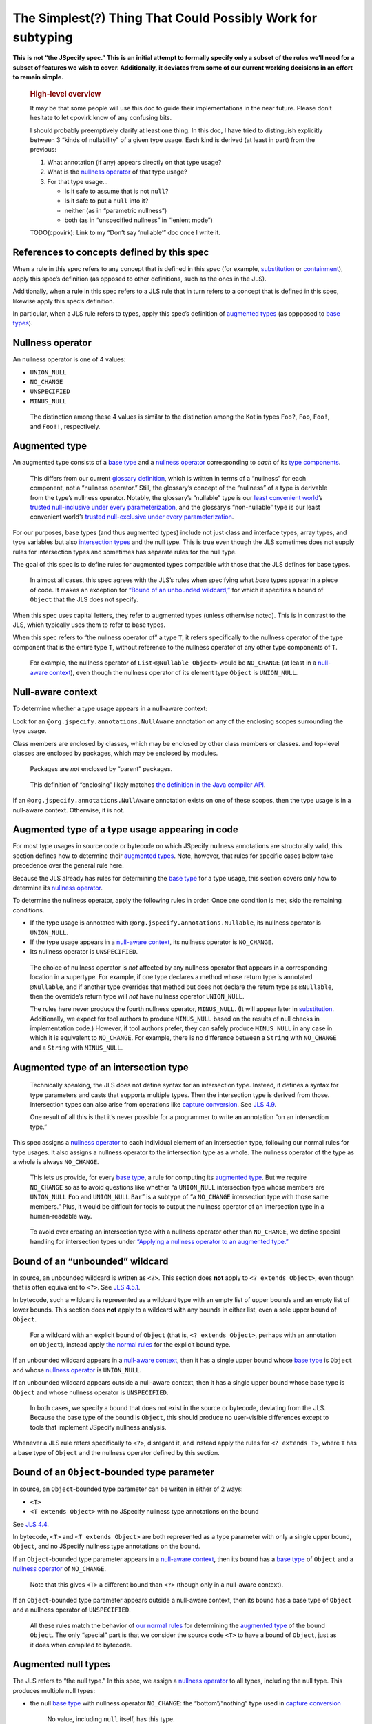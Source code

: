 The Simplest(?) Thing That Could Possibly Work for subtyping
============================================================

**This is not “the JSpecify spec.” This is an initial attempt to
formally specify only a subset of the rules we’ll need for a subset of
features we wish to cover. Additionally, it deviates from some of our
current working decisions in an effort to remain simple.**

   .. rubric:: High-level overview
      :name: high-level-overview

   It may be that some people will use this doc to guide their
   implementations in the near future. Please don’t hesitate to let
   cpovirk know of any confusing bits.

   I should probably preemptively clarify at least one thing. In this
   doc, I have tried to distinguish explicitly between 3 “kinds of
   nullability” of a given type usage. Each kind is derived (at least in
   part) from the previous:

   1. What annotation (if any) appears directly on that type usage?
   2. What is the `nullness operator <#nullness-operator>`__ of that
      type usage?
   3. For that type usage…

      -  Is it safe to assume that is not ``null``?
      -  Is it safe to put a ``null`` into it?
      -  neither (as in “parametric nullness”)
      -  both (as in “unspecified nullness” in “lenient mode”)

   TODO(cpovirk): Link to my “Don’t say ‘nullable’” doc once I write it.

.. _concept-references:

References to concepts defined by this spec
-------------------------------------------

When a rule in this spec refers to any concept that is defined in this
spec (for example, `substitution <#substitution>`__ or
`containment <#containment>`__), apply this spec’s definition (as
opposed to other definitions, such as the ones in the JLS).

Additionally, when a rule in this spec refers to a JLS rule that in turn
refers to a concept that is defined in this spec, likewise apply this
spec’s definition.

In particular, when a JLS rule refers to types, apply this spec’s
definition of `augmented types <#augmented-type>`__ (as oppposed to
`base
types <https://docs.google.com/document/d/1KQrBxwaVIPIac_6SCf--w-vZBeHkTvtaqPSU_icIccc/edit#bookmark=kix.k81vs7t5p45i>`__).

Nullness operator
-----------------

An nullness operator is one of 4 values:

-  ``UNION_NULL``
-  ``NO_CHANGE``
-  ``UNSPECIFIED``
-  ``MINUS_NULL``

..

   The distinction among these 4 values is similar to the distinction
   among the Kotlin types ``Foo?``, ``Foo``, ``Foo!``, and ``Foo!!``,
   respectively.

Augmented type
--------------

An augmented type consists of a `base
type <https://docs.google.com/document/d/1KQrBxwaVIPIac_6SCf--w-vZBeHkTvtaqPSU_icIccc/edit#bookmark=kix.k81vs7t5p45i>`__
and a `nullness operator <#nullness-operator>`__ corresponding to *each*
of its `type
components <https://docs.google.com/document/d/1KQrBxwaVIPIac_6SCf--w-vZBeHkTvtaqPSU_icIccc/edit#bookmark=kix.g7gl9fwq1tt5>`__.

   This differs from our current `glossary
   definition <https://docs.google.com/document/d/1KQrBxwaVIPIac_6SCf--w-vZBeHkTvtaqPSU_icIccc/edit#bookmark=id.367l48xhsikk>`__,
   which is written in terms of a “nullness” for each component, not a
   “nullness operator.” Still, the glossary’s concept of the “nullness”
   of a type is derivable from the type’s nullness operator. Notably,
   the glossary’s “nullable” type is our `least convenient
   world <#multiple-worlds>`__\ ’s `trusted null-inclusive under every
   parameterization <#trusted-null-inclusive-under-every-parameterization>`__,
   and the glossary’s “non-nullable” type is our least convenient
   world’s `trusted null-exclusive under every
   parameterization <#trusted-null-exclusive-under-every-parameterization>`__.

For our purposes, base types (and thus augmented types) include not just
class and interface types, array types, and type variables but also
`intersection types <#intersection-types>`__ and the null type. This is
true even though the JLS sometimes does not supply rules for
intersection types and sometimes has separate rules for the null type.

The goal of this spec is to define rules for augmented types compatible
with those that the JLS defines for base types.

   In almost all cases, this spec agrees with the JLS’s rules when
   specifying what *base* types appear in a piece of code. It makes an
   exception for `“Bound of an unbounded
   wildcard,” <#unbounded-wildcard>`__ for which it specifies a bound of
   ``Object`` that the JLS does not specify.

When this spec uses capital letters, they refer to augmented types
(unless otherwise noted). This is in contrast to the JLS, which
typically uses them to refer to base types.

When this spec refers to “the nullness operator of” a type ``T``, it
refers specifically to the nullness operator of the type component that
is the entire type ``T``, without reference to the nullness operator of
any other type components of ``T``.

   For example, the nullness operator of ``List<@Nullable Object>``
   would be ``NO_CHANGE`` (at least in a `null-aware
   context <#null-aware-context>`__), even though the nullness operator
   of its element type ``Object`` is ``UNION_NULL``.

Null-aware context
------------------

To determine whether a type usage appears in a null-aware context:

Look for an ``@org.jspecify.annotations.NullAware`` annotation on any of
the enclosing scopes surrounding the type usage.

Class members are enclosed by classes, which may be enclosed by other
class members or classes. and top-level classes are enclosed by
packages, which may be enclosed by modules.

   Packages are *not* enclosed by “parent” packages.

..

   This definition of “enclosing” likely matches `the definition in the
   Java compiler
   API <https://docs.oracle.com/en/java/javase/14/docs/api/java.compiler/javax/lang/model/element/Element.html#getEnclosingElement()>`__.

If an ``@org.jspecify.annotations.NullAware`` annotation exists on one
of these scopes, then the type usage is in a null-aware context.
Otherwise, it is not.

.. _augmented-type-of-usage:

Augmented type of a type usage appearing in code
------------------------------------------------

For most type usages in source code or bytecode on which JSpecify
nullness annotations are structurally valid, this section defines how to
determine their `augmented types <#augmented-type>`__. Note, however,
that rules for specific cases below take precedence over the general
rule here.

Because the JLS already has rules for determining the `base
type <https://docs.google.com/document/d/1KQrBxwaVIPIac_6SCf--w-vZBeHkTvtaqPSU_icIccc/edit#bookmark=kix.k81vs7t5p45i>`__
for a type usage, this section covers only how to determine its
`nullness operator <#nullness-operator>`__.

To determine the nullness operator, apply the following rules in order.
Once one condition is met, skip the remaining conditions.

-  If the type usage is annotated with
   ``@org.jspecify.annotations.Nullable``, its nullness operator is
   ``UNION_NULL``.
-  If the type usage appears in a `null-aware
   context <#null-aware-context>`__, its nullness operator is
   ``NO_CHANGE``.
-  Its nullness operator is ``UNSPECIFIED``.

..

   The choice of nullness operator is *not* affected by any nullness
   operator that appears in a corresponding location in a supertype. For
   example, if one type declares a method whose return type is annotated
   ``@Nullable``, and if another type overrides that method but does not
   declare the return type as ``@Nullable``, then the override’s return
   type will *not* have nullness operator ``UNION_NULL``.

   The rules here never produce the fourth nullness operator,
   ``MINUS_NULL``. (It will appear later in
   `substitution <#substitution>`__. Additionally, we expect for tool
   authors to produce ``MINUS_NULL`` based on the results of null checks
   in implementation code.) However, if tool authors prefer, they can
   safely produce ``MINUS_NULL`` in any case in which it is equivalent
   to ``NO_CHANGE``. For example, there is no difference between a
   ``String`` with ``NO_CHANGE`` and a ``String`` with ``MINUS_NULL``.

.. _intersection-types:

Augmented type of an intersection type
--------------------------------------

   Technically speaking, the JLS does not define syntax for an
   intersection type. Instead, it defines a syntax for type parameters
   and casts that supports multiple types. Then the intersection type is
   derived from those. Intersection types can also arise from operations
   like `capture conversion <#capture-conversion>`__. See `JLS
   4.9 <https://docs.oracle.com/javase/specs/jls/se14/html/jls-4.html#jls-4.9>`__.

   One result of all this is that it’s never possible for a programmer
   to write an annotation “on an intersection type.”

This spec assigns a `nullness operator <#nullness-operator>`__ to each
individual element of an intersection type, following our normal rules
for type usages. It also assigns a nullness operator to the intersection
type as a whole. The nullness operator of the type as a whole is always
``NO_CHANGE``.

   This lets us provide, for every `base
   type <https://docs.google.com/document/d/1KQrBxwaVIPIac_6SCf--w-vZBeHkTvtaqPSU_icIccc/edit#bookmark=kix.k81vs7t5p45i>`__,
   a rule for computing its `augmented type <#augmented-type>`__. But we
   require ``NO_CHANGE`` so as to avoid questions like whether “a
   ``UNION_NULL`` intersection type whose members are ``UNION_NULL``
   ``Foo`` and ``UNION_NULL`` ``Bar``” is a subtype of “a ``NO_CHANGE``
   intersection type with those same members.” Plus, it would be
   difficult for tools to output the nullness operator of an
   intersection type in a human-readable way.

..

   To avoid ever creating an intersection type with a nullness operator
   other than ``NO_CHANGE``, we define special handling for intersection
   types under `“Applying a nullness operator to an augmented
   type.” <#applying-operator>`__

.. _unbounded-wildcard:

Bound of an “unbounded” wildcard
--------------------------------

In source, an unbounded wildcard is written as ``<?>``. This section
does **not** apply to ``<? extends Object>``, even though that is often
equivalent to ``<?>``. See `JLS
4.5.1 <https://docs.oracle.com/javase/specs/jls/se14/html/jls-4.html#jls-4.5.1>`__.

In bytecode, such a wildcard is represented as a wildcard type with an
empty list of upper bounds and an empty list of lower bounds. This
section does **not** apply to a wildcard with any bounds in either list,
even a sole upper bound of ``Object``.

   For a wildcard with an explicit bound of ``Object`` (that is,
   ``<? extends Object>``, perhaps with an annotation on ``Object``),
   instead apply `the normal rules <#augmented-type-of-usage>`__ for the
   explicit bound type.

If an unbounded wildcard appears in a `null-aware
context <#null-aware-context>`__, then it has a single upper bound whose
`base
type <https://docs.google.com/document/d/1KQrBxwaVIPIac_6SCf--w-vZBeHkTvtaqPSU_icIccc/edit#bookmark=kix.k81vs7t5p45i>`__
is ``Object`` and whose `nullness operator <#nullness-operator>`__ is
``UNION_NULL``.

If an unbounded wildcard appears outside a null-aware context, then it
has a single upper bound whose base type is ``Object`` and whose
nullness operator is ``UNSPECIFIED``.

   In both cases, we specify a bound that does not exist in the source
   or bytecode, deviating from the JLS. Because the base type of the
   bound is ``Object``, this should produce no user-visible differences
   except to tools that implement JSpecify nullness analysis.

Whenever a JLS rule refers specifically to ``<?>``, disregard it, and
instead apply the rules for ``<? extends T>``, where ``T`` has a base
type of ``Object`` and the nullness operator defined by this section.

.. _object-bounded-type-parameter:

Bound of an ``Object``-bounded type parameter
---------------------------------------------

In source, an ``Object``-bounded type parameter can be writen in either
of 2 ways:

-  ``<T>``
-  ``<T extends Object>`` with no JSpecify nullness type annotations on
   the bound

See `JLS
4.4 <https://docs.oracle.com/javase/specs/jls/se14/html/jls-4.html#jls-4.4>`__.

In bytecode, ``<T>`` and ``<T extends Object>`` are both represented as
a type parameter with only a single upper bound, ``Object``, and no
JSpecify nullness type annotations on the bound.

If an ``Object``-bounded type parameter appears in a `null-aware
context <#null-aware-context>`__, then its bound has a `base
type <https://docs.google.com/document/d/1KQrBxwaVIPIac_6SCf--w-vZBeHkTvtaqPSU_icIccc/edit#bookmark=kix.k81vs7t5p45i>`__
of ``Object`` and a `nullness operator <#nullness-operator>`__ of
``NO_CHANGE``.

   Note that this gives ``<T>`` a different bound than ``<?>`` (though
   only in a null-aware context).

If an ``Object``-bounded type parameter appears outside a null-aware
context, then its bound has a base type of ``Object`` and a nullness
operator of ``UNSPECIFIED``.

   All these rules match the behavior of `our normal
   rules <#augmented-type-of-usage>`__ for determining the `augmented
   type <#augmented-type>`__ of the bound ``Object``. The only “special”
   part is that we consider the source code ``<T>`` to have a bound of
   ``Object``, just as it does when compiled to bytecode.

.. _null-types:

Augmented null types
--------------------

The JLS refers to “the null type.” In this spec, we assign a `nullness
operator <#nullness-operator>`__ to all types, including the null type.
This produces multiple null types:

-  the null `base
   type <https://docs.google.com/document/d/1KQrBxwaVIPIac_6SCf--w-vZBeHkTvtaqPSU_icIccc/edit#bookmark=kix.k81vs7t5p45i>`__
   with nullness operator ``NO_CHANGE``: the “bottom”/“nothing” type
   used in `capture conversion <#capture-conversion>`__

      No value, including ``null`` itself, has this type.

-  the null base type with nullness operator ``MINUS_NULL``

      This is equivalent to the previous type. Tools may use the 2
      interchangeably.

-  the null base type with nullness operator ``UNION_NULL``: the type of
   the null reference

-  the null base type with nullness operator ``UNSPECIFIED``

      This may be relevant only in implementation code.

.. _multiple-worlds:

The least convenient world and the most convenient world
--------------------------------------------------------

Some of the rules in this spec come in 2 versions, 1 for “the least
convenient world” and 1 for “the most convenient world.”

Tools may implement either or both versions of the rules.

   Our goal is to allow tools and their users to choose their desired
   level of strictness in the presence of ``UNSPECIFIED``. “The least
   convenient world” usually assumes that types are incompatible unless
   it has enough information to prove they are compatible; “the most
   convenient world” assumes that types are compatible unless it has
   enough information to prove they are incompatible.

   Thus, strict tools may want to implement the least-convenient-world
   version of rules, and lenient tools may wish to implement the
   most-convenient-world version. Or a tool might implement both and let
   users select which rules to apply.

   Another possibility is for a tool to implement both versions and to
   use that to distinguish between “errors” and “warnings.” Such a tool
   might run each check first in the least convenient world and then, if
   the check fails, run it again in the most convenient world. If the
   check fails in both worlds, the tool would produce an error. If it
   passes only because of the most convenient interpretation, the tool
   would produce a warning.

The main body of each section describes the *least*-convenient-world
rule. If the most-convenient-world rule differs, the differences are
explained at the end.

.. _propagating-multiple-worlds:

Propagating the most/least convenient world
~~~~~~~~~~~~~~~~~~~~~~~~~~~~~~~~~~~~~~~~~~~

When one rule in this spec refers to another, it refers to the rule for
the same “world.” For example, when the rules for
`containment <#containment>`__ refer to the rules for
`subtyping <#subtyping>`__, the most-convenient-world containment check
applies the most-convenient-world subtyping check, and the
least-convenient-world containment check applies the
least-convenient-world subtyping check.

This applies even if a rule says it is the same for both worlds: It
means “the same except that any other rules are applied in the
corresponding world.”

Same type
---------

``S`` and ``T`` are the same type if ``S`` is a `subtype <#subtyping>`__
of ``T`` and ``T`` is a subtype of ``S``.

Subtyping
---------

``A`` is a subtype of ``F`` if both of the following conditions are met:

-  ``A`` is a subtype of ``F`` according to the `nullness-delegating
   subtyping rules for Java <#nullness-delegating-subtyping>`__.
-  ``A`` is a `nullness subtype <#nullness-subtyping>`__ of ``F``.

.. _nullness-delegating-subtyping:

Nullness-delegating subtyping rules for Java
--------------------------------------------

The Java subtyping rules are defined in `JLS
4.10 <https://docs.oracle.com/javase/specs/jls/se14/html/jls-4.html#jls-4.10>`__.
We add to them as follows:

-  `As always <#concept-references>`__, interpret the Java rules as
   operating on `augmented types <#augmented-type>`__, not `base
   types <https://docs.google.com/document/d/1KQrBxwaVIPIac_6SCf--w-vZBeHkTvtaqPSU_icIccc/edit#bookmark=kix.k81vs7t5p45i>`__.
   However, when applying the Java direct-supertype rules themselves,
   *ignore* the `nullness operator <#nullness-operator>`__ of the input
   types and output types. The augmented types matter only when the Java
   rules refer to *other* rules that are defined in this spec. *Those*
   rules respect the nullness operator of some type components — but
   never the nullness operator of the type component that represents the
   whole input or output type.

      To “ignore” the output’s nullness operator, we recommend
      outputting a value of ``NO_CHANGE``, since that is valid for all
      types, including `intersection types <#intersection-types>`__.

-  When the Java array rules require one type to be a *direct* supertype
   of another, consider the direct supertypes of ``T`` to be *every*
   type that ``T`` is a `subtype <#subtyping>`__ of (as always, applying
   the definition of subtyping in this spec).

Nullness subtyping
------------------

   The primary complication in subtyping comes from type-variable
   usages. Our rules for them must account for every combination of type
   arguments with which a given generic type can be parameterized.

``A`` is a nullness subtype of ``F`` if any of the following conditions
are met:

-  ``F`` is `trusted null-inclusive under every
   parameterization <#trusted-null-inclusive-under-every-parameterization>`__.
-  ``A`` is `trusted null-exclusive under every
   parameterization <#trusted-null-exclusive-under-every-parameterization>`__.
-  ``A`` has a `nullness-subtype-establishing
   path <#nullness-subtype-establishing-path>`__ to any type whose base
   type is the same as the base type of ``F``.

Nullness subtyping (and thus subtyping itself) is *not* transitive.

(Contrast this with our `nullness-delegating
subtyping <#nullness-delegating-subtyping>`__ rules and
`containment <#containment>`__ rules: Each of those is defined as a
transitive closure. However, technically speaking, `there are cases in
which those should not be transitive,
either <https://groups.google.com/d/msg/jspecify-dev/yPnkx_GSb0Q/hLgS_431AQAJ>`__.
Fortunately, this “mostly transitive” behavior is exactly the behavior
that implementations are likely to produce naturally. Maybe someday we
will find a way to specify this fully correctly.)

Nullness subtyping (and thus subtyping itself) is *not* reflexive.

   It does end up being reflexive in the `most convenient
   world <#multiple-worlds>`__. We don’t state that as a rule for 2
   reasons: First, it arises naturally from the definitions in that
   world. Second, we don’t want to suggest that subtyping is reflexive
   in the `least convenient world <#multiple-worlds>`__.

Trusted null-inclusive under every parameterization
---------------------------------------------------

A type is trusted null-inclusive under every parameterization if it
meets either of the following conditions:

-  Its `nullness operator <#nullness-operator>`__ is ``UNION_NULL``.
-  It is an `intersection type <#intersection-types>`__ whose elements
   all are trusted null-inclusive under every parameterization.

**Most convenient world:** The rule is the same except that the
requirement for “``UNION_NULL``” is loosened to “``UNION_NULL`` or
``UNSPECIFIED``.”

Trusted null-exclusive under every parameterization
---------------------------------------------------

A type is trusted null-exclusive under every parameterization if it has
a `nullness-subtype-establishing
path <#nullness-subtype-establishing-path>`__ to either of the
following:

-  any type whose `nullness operator <#nullness-operator>`__ is
   ``MINUS_NULL``

-  any augmented class or array type

      This rule refers specifically to a “class or array type,” as
      distinct from other types like type variables and `intersection
      types <#intersection-types>`__.

Nullness-subtype-establishing path
----------------------------------

``A`` has a nullness-subtype-establishing path to ``F`` if both of the
following hold:

-  ``A`` has `nullness operator <#nullness-operator>`__ ``NO_CHANGE`` or
   ``MINUS_NULL``.

-  There is a path from ``A`` to ``F`` through
   `nullness-subtype-establishing direct-supertype
   edges <#nullness-subtype-establishing-direct-supertype-edges>`__.

      The path may be empty. That is, ``A`` has a
      nullness-subtype-establishing path to itself — as long as it has
      one of the required nullness operators.

**Most convenient world:** The rules are the same except that the
requirement for “``NO_CHANGE`` or ``MINUS_NULL``” is loosened to
“``NO_CHANGE``, ``MINUS_NULL``, or ``UNSPECIFIED``.”

Nullness-subtype-establishing direct-supertype edges
----------------------------------------------------

``T`` has nullness-subtype-establishing direct-supertype edges to the
union of the nodes computed by the following 2 rules:

Upper-bound rule:

-  if ``T`` is an augmented `intersection type <#intersection-types>`__:
   all the intersection type’s elements whose `nullness
   operator <#nullness-operator>`__ is ``NO_CHANGE`` or ``MINUS_NULL``
-  if ``T`` is an augmented type variable: all the corresponding type
   parameter’s upper bounds whose nullness operator is ``NO_CHANGE`` or
   ``MINUS_NULL``
-  otherwise: no nodes

Lower-bound rule:

-  for every type parameter ``P`` that has a lower bound whose `base
   type <https://docs.google.com/document/d/1KQrBxwaVIPIac_6SCf--w-vZBeHkTvtaqPSU_icIccc/edit#bookmark=kix.k81vs7t5p45i>`__
   is the same as ``T``\ ’s base type and whose nullness operator is
   ``NO_CHANGE``: the type variable ``P``

   TODO(cpovirk): What if the lower bound has some other nullness
   operator? I’m pretty sure that we want to allow ``UNSPECIFIED`` in
   the most convenient world (as we did before my recent edits), and we
   may want to allow more.

-  otherwise: no nodes

**Most convenient world:** The rules are the same except that the
requirements for “``NO_CHANGE`` or ``MINUS_NULL``” are loosened to
“``NO_CHANGE``, ``MINUS_NULL``, or ``UNSPECIFIED``.”

Containment
-----------

The Java rules are defined in `JLS
4.5.1 <https://docs.oracle.com/javase/specs/jls/se14/html/jls-4.html#jls-4.5.1>`__.
We add to them as follows:

-  Disregard the 2 rules that refer to a bare ``?``. Instead, treat
   ``?`` like ``? extends Object``, where the `nullness
   operator <#nullness-operator>`__ of the ``Object`` bound is specified
   by `“Bound of an unbounded wildcard.” <#unbounded-wildcard>`__

      This is just a part of our universal rule to treat a bare ``?``
      like ``? extends Object``.

-  The rule written specifically for ``? extends Object`` applies only
   if the nullness operator of the ``Object`` bound is ``UNION_NULL``.

-  When the JLS refers to the same type ``T`` on both sides of a rule,
   the rule applies if and only if this spec defines the 2 types to be
   the `same type <#same-type>`__.

**Most convenient world:** The rules are the same except that the
requirement for “``UNION_NULL``” is loosened to “``UNION_NULL`` or
``UNSPECIFIED``.”

Substitution
------------

   Substitution on Java base types barely requires an explanation: See
   `JLS
   1.3 <https://docs.oracle.com/javase/specs/jls/se14/html/jls-1.html#jls-1.3>`__.
   Substitution on `augmented types <#augmented-type>`__, however, is
   trickier: If ``Map.get`` returns “``V`` with `nullness
   operator <#nullness-operator>`__ ``UNION_NULL``,” and if a user has a
   map whose value type is “``String`` with nullness operator
   ``UNSPECIFIED``,” then what does its ``get`` method return? Naive
   substitution would produce “``String`` with nullness operator
   ``UNSPECIFIED`` with nullness operator ``UNION_NULL``.” To reduce
   that to a proper augmented type with a single nullness operator, we
   define this process.

To substitute each type argument ``Aᵢ`` for each corresponding type
parameter ``Pᵢ``:

For every type-variable usage ``V`` whose `base
type <https://docs.google.com/document/d/1KQrBxwaVIPIac_6SCf--w-vZBeHkTvtaqPSU_icIccc/edit#bookmark=kix.k81vs7t5p45i>`__
is ``Pᵢ``, replace ``V`` with the result of the following operation:

-  If ``V`` is `trusted null-exclusive under every
   parameterization <#trusted-null-exclusive-under-every-parameterization>`__
   in the `least convenient world <#multiple-worlds>`__, then replace it
   with the result of `applying <#applying-operator>`__ ``MINUS_NULL``
   to ``Aᵢ``.

      This is the one instance in which a rule references another rule
      to be run under a *different* “world.” Normally, all rules are run
      `under the same “world.” <#propagating-multiple-worlds>`__ But in
      this instance, the null-exclusivity rule (and all rules that it in
      turn applies) are always run in the least convenient world.

   ..

      This special case improves behavior in “the
      ``ImmutableList.Builder`` case”: Consider an unannotated user of
      that class. Its builder will have an element type whose `nullness
      operator <#nullness-operator>`__ is ``UNSPECIFIED``. Without this
      special case, ``builder.add(objectUnionNull)`` would pass the
      subtyping check in the `most convenient
      world <#multiple-worlds>`__. This would happen even though we have
      enough information to know that the parameter to ``add`` is
      universally null-exclusive — even in the most convenient world.
      The special case here makes that subtyping check fail.

-  Otherwise, replace ``V`` with the result of applying the nullness
   operator of ``V`` to ``Aᵢ``.

.. _applying-operator:

Applying a nullness operator to an augmented type
-------------------------------------------------

The process of applying a `nullness operator <#nullness-operator>`__
requires 2 inputs:

-  the nullness operator to apply
-  the `augmented type <#augmented-type>`__ (which, again, includes a
   `nullness operator <#nullness-operator>`__ for that type) to apply it
   to

The result of the process is an augmented type.

The process is as follows:

First, based on the pair of nullness operators (the one to apply and the
one from the augmented type), compute a “desired nullness operator.” Do
so by applying the following rules in order. Once one condition is met,
skip the remaining conditions.

-  If the nullness operator to apply is ``MINUS_NULL``, the desired
   nullness operator is ``MINUS_NULL``.
-  If either nullness operator is ``UNION_NULL``, the desired nullness
   operator is ``UNION_NULL``.
-  If either nullness operator is ``UNSPECIFIED``, the desired nullness
   operator is ``UNSPECIFIED``.
-  The desired nullness operator is ``NO_CHANGE``.

Then, if the input augmented type is *not* an `intersection
type <#intersection-types>`__, the output is the same as the input but
with its nullness operator replaced with the desired nullness operator.

Otherwise, the output is an intersection type. For every element ``Tᵢ``
of the input type, the output type has an element that is the result of
applying the desired nullness operator to ``Tᵢ``.

   In this case, the desired nullness operator is always equal to the
   nullness operator to apply that was an input to this process. That’s
   because the nullness operator of the intersection type itself is
   defined to always be ``NO_CHANGE``.

Capture conversion
------------------

The Java rules are defined in `JLS
5.1.10 <https://docs.oracle.com/javase/specs/jls/se14/html/jls-5.html#jls-5.1.10>`__.
We add to them as follows:

-  The parameterized type that is the output of the conversion has the
   same `nullness operator <#nullness-operator>`__ as the parameterized
   type that is the input type.

-  Disregard the JLS rule about ``<?>``. Instead, treat ``?`` like
   ``? extends Object``, where the `nullness
   operator <#nullness-operator>`__ of the ``Object`` bound is specified
   by `“Bound of an unbounded wildcard.” <#unbounded-wildcard>`__

      This is just a part of our universal rule to treat a bare ``?``
      like ``? extends Object``.

-  When a rule generates a lower bound that is the null type, we specify
   that its nullness operator is ``NO_CHANGE``. (See `“Augmented null
   types.” <#null-types>`__)

